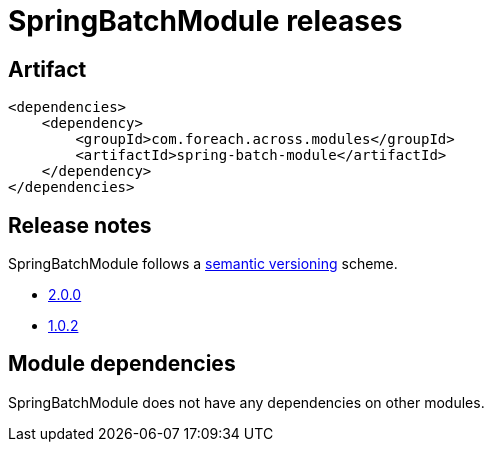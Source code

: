 = SpringBatchModule releases

[[module-artifact]]
== Artifact

[source,xml]
----
<dependencies>
    <dependency>
        <groupId>com.foreach.across.modules</groupId>
        <artifactId>spring-batch-module</artifactId>
    </dependency>
</dependencies>
----

== Release notes

SpringBatchModule follows a https://semver.org[semantic versioning] scheme.

* xref:releases/2.x.adoc#2-0-0[2.0.0]
* xref:releases/1.x.adoc#1-0-2[1.0.2]

[[module-dependencies]]
== Module dependencies

SpringBatchModule does not have any dependencies on other modules.
